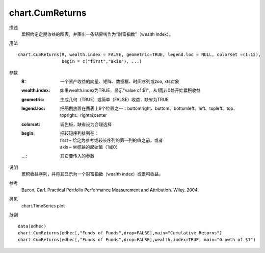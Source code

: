 chart.CumReturns
================

描述
    累积给定定期收益的图表，并画出一条结果线作为“财富指数”（wealth index）。

用法
::

    chart.CumReturns(R, wealth.index = FALSE, geometric=TRUE, legend.loc = NULL, colorset =(1:12),
                     begin = c("first","axis"), ...)

参数
    :R: 一个资产收益的向量、矩阵、数据框、时间序列或zoo, xts对象
    :wealth.index: 如果wealth.index为TRUE，显示"value of $1"，从1而非0处开始累积收益
    :geometric: 生成几何（TRUE）或简单（FALSE）收益，缺省为TRUE
    :legend.loc: 把图例放置在图表上9个位置之一：bottomright、bottom、bottomleft、left、topleft、top、topright、right或center
    :colorset: 调色板，缺省设为合理选择
    :begin: 把较短序列排列在：

        | first – 给定为参考或较长序列的第一列的值之前，或者
        | axis – 坐标轴的起始值（1或0）

    :...: 其它要传入的参数

说明
    累积收益序列，并将其显示为一个财富指数（wealth index）或累积收益。

参考
    Bacon, Carl. Practical Portfolio Performance Measurement and Attribution. Wiley. 2004.

另见
    chart.TimeSeries plot

范例
::

    data(edhec)
    chart.CumReturns(edhec[,"Funds of Funds",drop=FALSE],main="Cumulative Returns")
    chart.CumReturns(edhec[,"Funds of Funds",drop=FALSE],wealth.index=TRUE, main="Growth of $1")

